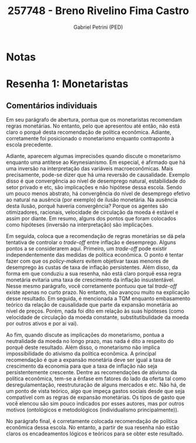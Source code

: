 #+OPTIONS: toc:nil num:nil tags:nil
#+TITLE: 257748 - Breno Rivelino Fima Castro
#+AUTHOR: Gabriel Petrini (PED)
#+PROPERTY: RA 257748
#+PROPERTY: NOME "Breno Rivelino Fima Castro"
#+INCLUDE_TAGS: private
#+PROPERTY: COLUMNS %TAREFA(Tarefa) %OBJETIVO(Objetivo) %CONCEITOS(Conceito) %ARGUMENTO(Argumento) %DESENVOLVIMENTO(Desenvolvimento) %CLAREZA(Clareza) %NOTA(Nota)
#+PROPERTY: TAREFA_ALL "Resenha 1" "Resenha 2" "Resenha 3" "Resenha 4" "Resenha 5" "Prova" "Seminário"
#+PROPERTY: OBJETIVO_ALL "Atingido totalmente" "Atingido satisfatoriamente" "Atingido parcialmente" "Atingindo minimamente" "Não atingido"
#+PROPERTY: CONCEITOS_ALL "Atingido totalmente" "Atingido satisfatoriamente" "Atingido parcialmente" "Atingindo minimamente" "Não atingido"
#+PROPERTY: ARGUMENTO_ALL "Atingido totalmente" "Atingido satisfatoriamente" "Atingido parcialmente" "Atingindo minimamente" "Não atingido"
#+PROPERTY: DESENVOLVIMENTO_ALL "Atingido totalmente" "Atingido satisfatoriamente" "Atingido parcialmente" "Atingindo minimamente" "Não atingido"
#+PROPERTY: CONCLUSAO_ALL "Atingido totalmente" "Atingido satisfatoriamente" "Atingido parcialmente" "Atingindo minimamente" "Não atingido"
#+PROPERTY: CLAREZA_ALL "Atingido totalmente" "Atingido satisfatoriamente" "Atingido parcialmente" "Atingindo minimamente" "Não atingido"
#+PROPERTY: NOTA_ALL "Atingido totalmente" "Atingido satisfatoriamente" "Atingido parcialmente" "Atingindo minimamente" "Não atingido"


* Notas :private:

  #+BEGIN: columnview :maxlevel 3 :id global
  #+END

* Resenha 1: Monetaristas                                           :private:
  :PROPERTIES:
  :TAREFA:   Resenha 1
  :OBJETIVO: Atingido parcialmente
  :ARGUMENTO: Atingido parcialmente
  :CONCEITOS: Atingindo minimamente
  :DESENVOLVIMENTO: Atingido parcialmente
  :CONCLUSAO: Atingindo minimamente
  :CLAREZA:  Atingido parcialmente
  :NOTA:     Atingido parcialmente
  :END:

** Comentários individuais 

Em seu parágrafo de abertura, pontua que os monetaristas recomendam regras monetárias. No entanto, pelo que apresentou até então, não está claro o porquê desta recomendação de política econômica. Adiante, corretamente foi posicionado o monetarismo enquanto contraponto à escola precedente.

Adiante, aparecem algumas imprecisões quando discute o monetarismo enquanto uma antítese ao Keynesianismo. Em especial, é afirmado que há uma inversão na interpretação das variáveis macroeconômicas. Mais precisamente, pode-se dizer que há uma reversão de causalidade. Exemplo disso é que convergência ao nível de desemprego natural, estabilidade do setor privado e etc, são implicações e não hipótese dessa escola. Sendo um pouco menos abstrato, há convergência do nível de desemprego efetivo ao natural na ausência (por exemplo) de ilusão monetária. Na ausência desta ilusão, porquê haveria convergência? Porque os agentes são otimizadores, racionais, velocidade de circulação da moeda é estável e assim por diante. Em resumo, alguns dos pontos que foram colocados como hipóteses (inversão na interpretação) são implicações.

Em seguida, coloca que a recomendação de regras monetárias se dá pela tentativa de controlar o /trade-off/ entre inflação e desemprego. Alguns pontos a se considerarem aqui. Primeiro, um /trade-off/ pode existir independentemente das medidas de política econômica. O ponto é tentar fazer com que os /policy-makers/ evitem objetivar taxas menores de desemprego às custas de taxa de inflação persistentes. Além disso, da forma em que conduziu a sua resenha, não está claro porquê essa regra monetária evitaria uma taxa de crescimento da inflação insustentável. Nesse mesmo parágrafo, você corretamente pontuou que tal /trade-off/ existe apenas no curto prazo. No entanto, não avançou muito na explicação desse resultado. Em seguida, é mencionada a TQM enquanto embasamento teórico da relação de causalidade que parte da expansão monetária ao nível de preços. Porém, nada foi dito em relação às suas hipóteses (como velocidade de circulação da moeda constante, substitutibulidade da moeda por outros ativos e por ai vai).

Ao fim, quando discute as implicações do monetarismo, pontua a neutralidade da moeda no longo prazo, mas nada é dito a respeito do porquê deste resultado. Além disso, o monetarismo não implica impossibilidade do ativismo da política econômica. A principal recomendação é que a expansão monetária deve ser igual a taxa de crescimento da economia para que a taxa de inflação não seja persistentemente crescente. Dentre as recomendações de ativismo da política econômica, tem-se a ênfase em fatores do lado da oferta tal como desregulamentação, reestruturação de alguns mercados e etc. Não há, de um ponto de vista teórico, algo que impeça gastos sociais desde que seja compatível com as regras de expansão monetárias. Os tipos de gasto que você elencou são sim pouco indicados por esses autores, mas por outros motivos (ontológicos e metodológicos (individualismo principalmente)). 

No parágrafo final, é corretamente colocada recomendação de política econômica dessa escola. No entanto, a partir de sua resenha não estão claros os encadeamentos lógicos e teóricos para se obter este resultado.
